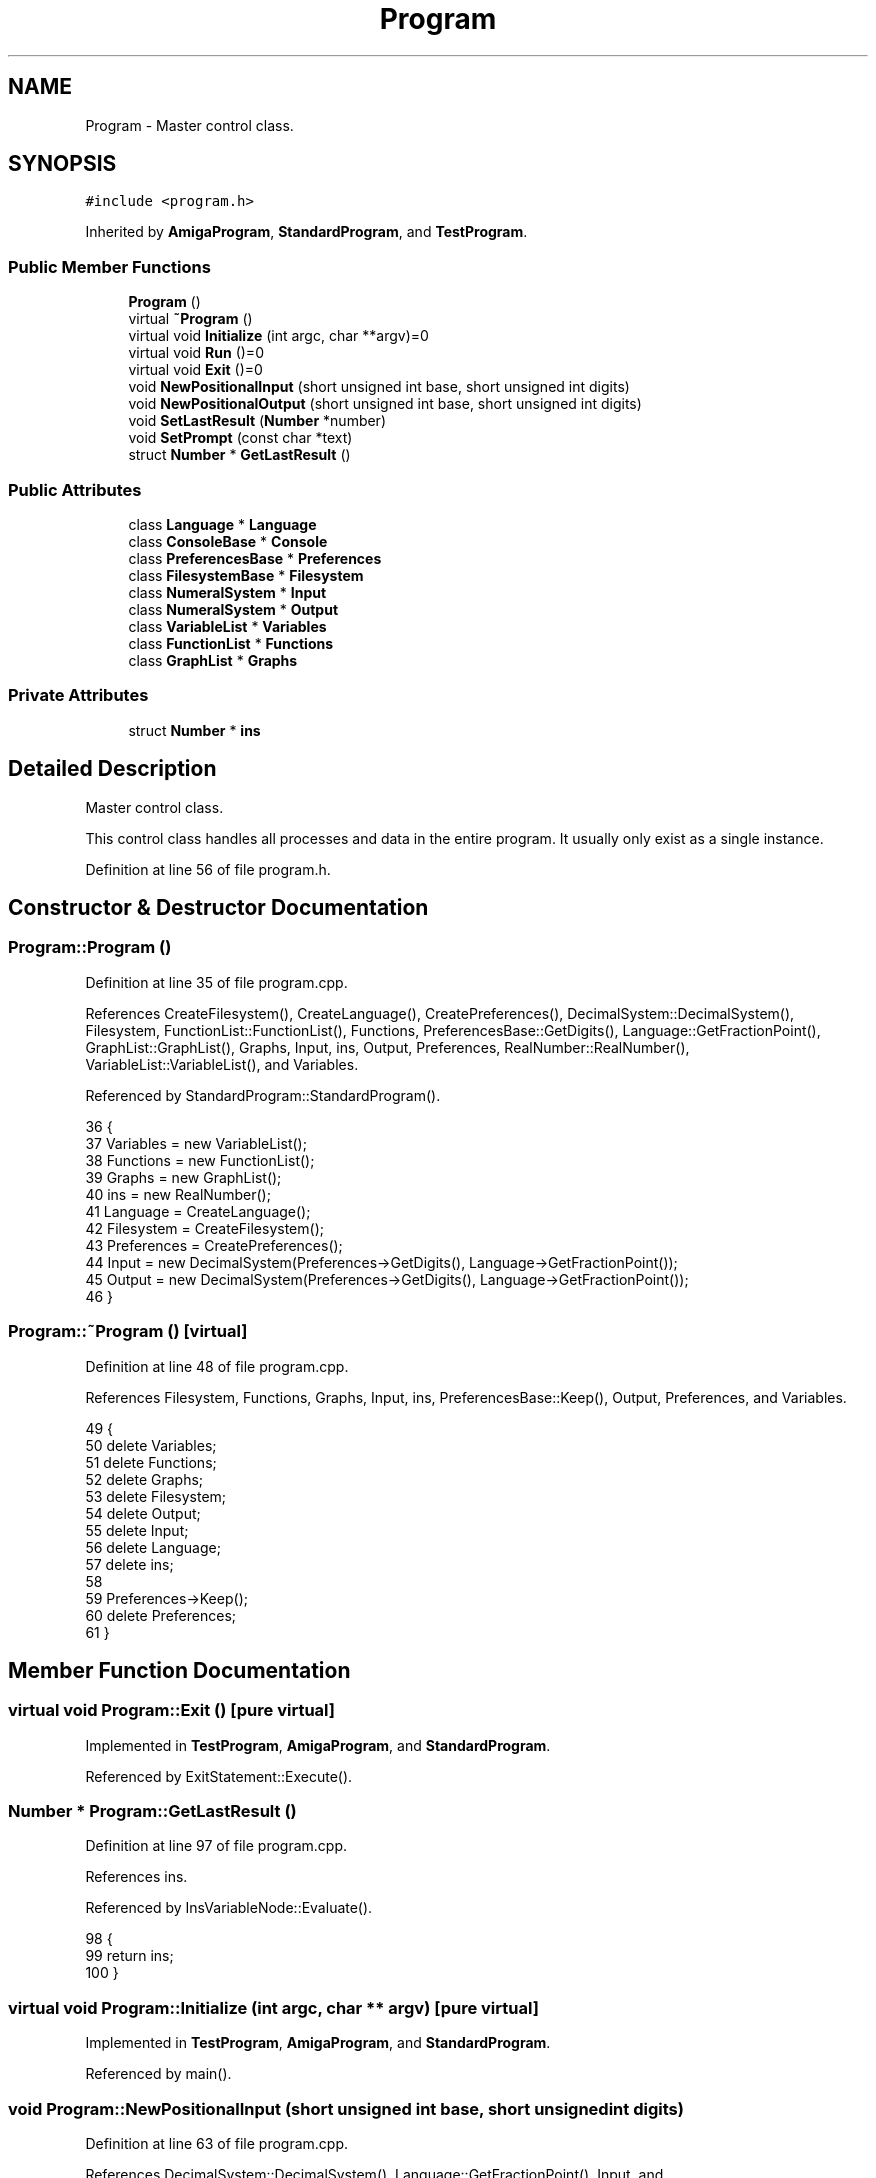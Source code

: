 .TH "Program" 3 "Sat Jan 21 2017" "Version 1.6.1" "amath" \" -*- nroff -*-
.ad l
.nh
.SH NAME
Program \- Master control class\&.  

.SH SYNOPSIS
.br
.PP
.PP
\fC#include <program\&.h>\fP
.PP
Inherited by \fBAmigaProgram\fP, \fBStandardProgram\fP, and \fBTestProgram\fP\&.
.SS "Public Member Functions"

.in +1c
.ti -1c
.RI "\fBProgram\fP ()"
.br
.ti -1c
.RI "virtual \fB~Program\fP ()"
.br
.ti -1c
.RI "virtual void \fBInitialize\fP (int argc, char **argv)=0"
.br
.ti -1c
.RI "virtual void \fBRun\fP ()=0"
.br
.ti -1c
.RI "virtual void \fBExit\fP ()=0"
.br
.ti -1c
.RI "void \fBNewPositionalInput\fP (short unsigned int base, short unsigned int digits)"
.br
.ti -1c
.RI "void \fBNewPositionalOutput\fP (short unsigned int base, short unsigned int digits)"
.br
.ti -1c
.RI "void \fBSetLastResult\fP (\fBNumber\fP *number)"
.br
.ti -1c
.RI "void \fBSetPrompt\fP (const char *text)"
.br
.ti -1c
.RI "struct \fBNumber\fP * \fBGetLastResult\fP ()"
.br
.in -1c
.SS "Public Attributes"

.in +1c
.ti -1c
.RI "class \fBLanguage\fP * \fBLanguage\fP"
.br
.ti -1c
.RI "class \fBConsoleBase\fP * \fBConsole\fP"
.br
.ti -1c
.RI "class \fBPreferencesBase\fP * \fBPreferences\fP"
.br
.ti -1c
.RI "class \fBFilesystemBase\fP * \fBFilesystem\fP"
.br
.ti -1c
.RI "class \fBNumeralSystem\fP * \fBInput\fP"
.br
.ti -1c
.RI "class \fBNumeralSystem\fP * \fBOutput\fP"
.br
.ti -1c
.RI "class \fBVariableList\fP * \fBVariables\fP"
.br
.ti -1c
.RI "class \fBFunctionList\fP * \fBFunctions\fP"
.br
.ti -1c
.RI "class \fBGraphList\fP * \fBGraphs\fP"
.br
.in -1c
.SS "Private Attributes"

.in +1c
.ti -1c
.RI "struct \fBNumber\fP * \fBins\fP"
.br
.in -1c
.SH "Detailed Description"
.PP 
Master control class\&. 

This control class handles all processes and data in the entire program\&. It usually only exist as a single instance\&. 
.PP
Definition at line 56 of file program\&.h\&.
.SH "Constructor & Destructor Documentation"
.PP 
.SS "Program::Program ()"

.PP
Definition at line 35 of file program\&.cpp\&.
.PP
References CreateFilesystem(), CreateLanguage(), CreatePreferences(), DecimalSystem::DecimalSystem(), Filesystem, FunctionList::FunctionList(), Functions, PreferencesBase::GetDigits(), Language::GetFractionPoint(), GraphList::GraphList(), Graphs, Input, ins, Output, Preferences, RealNumber::RealNumber(), VariableList::VariableList(), and Variables\&.
.PP
Referenced by StandardProgram::StandardProgram()\&.
.PP
.nf
36 {
37     Variables = new VariableList();
38     Functions = new FunctionList();
39     Graphs = new GraphList();
40     ins = new RealNumber();
41     Language = CreateLanguage();
42     Filesystem = CreateFilesystem();
43     Preferences = CreatePreferences();
44     Input = new DecimalSystem(Preferences->GetDigits(), Language->GetFractionPoint());
45     Output = new DecimalSystem(Preferences->GetDigits(), Language->GetFractionPoint());
46 }
.fi
.SS "Program::~Program ()\fC [virtual]\fP"

.PP
Definition at line 48 of file program\&.cpp\&.
.PP
References Filesystem, Functions, Graphs, Input, ins, PreferencesBase::Keep(), Output, Preferences, and Variables\&.
.PP
.nf
49 {
50     delete Variables;
51     delete Functions;
52     delete Graphs;
53     delete Filesystem;
54     delete Output;
55     delete Input;
56     delete Language;
57     delete ins;
58 
59     Preferences->Keep();
60     delete Preferences;
61 }
.fi
.SH "Member Function Documentation"
.PP 
.SS "virtual void Program::Exit ()\fC [pure virtual]\fP"

.PP
Implemented in \fBTestProgram\fP, \fBAmigaProgram\fP, and \fBStandardProgram\fP\&.
.PP
Referenced by ExitStatement::Execute()\&.
.SS "\fBNumber\fP * Program::GetLastResult ()"

.PP
Definition at line 97 of file program\&.cpp\&.
.PP
References ins\&.
.PP
Referenced by InsVariableNode::Evaluate()\&.
.PP
.nf
98 {
99     return ins;
100 }
.fi
.SS "virtual void Program::Initialize (int argc, char ** argv)\fC [pure virtual]\fP"

.PP
Implemented in \fBTestProgram\fP, \fBAmigaProgram\fP, and \fBStandardProgram\fP\&.
.PP
Referenced by main()\&.
.SS "void Program::NewPositionalInput (short unsigned int base, short unsigned int digits)"

.PP
Definition at line 63 of file program\&.cpp\&.
.PP
References DecimalSystem::DecimalSystem(), Language::GetFractionPoint(), Input, and PositionalNumeralSystem::PositionalNumeralSystem()\&.
.PP
Referenced by InputStatement::Execute()\&.
.PP
.nf
64 {
65     delete Input;
66 
67     char fractionpoint = Language->GetFractionPoint();
68 
69     if (base == 10) {
70         Input = new DecimalSystem(digits, fractionpoint);
71     } else {
72         Input = new PositionalNumeralSystem(base, digits, fractionpoint);
73     }
74 }
.fi
.SS "void Program::NewPositionalOutput (short unsigned int base, short unsigned int digits)"

.PP
Definition at line 76 of file program\&.cpp\&.
.PP
References DecimalSystem::DecimalSystem(), Language::GetFractionPoint(), Output, and PositionalNumeralSystem::PositionalNumeralSystem()\&.
.PP
Referenced by OutputStatement::Execute()\&.
.PP
.nf
77 {
78     delete Output;
79 
80     char fractionpoint = Language->GetFractionPoint();
81 
82     if (base == 10) {
83         Output = new DecimalSystem(digits, fractionpoint);
84     } else {
85         Output = new PositionalNumeralSystem(base, digits, fractionpoint);
86     }
87 }
.fi
.SS "virtual void Program::Run ()\fC [pure virtual]\fP"

.PP
Implemented in \fBTestProgram\fP, \fBAmigaProgram\fP, and \fBStandardProgram\fP\&.
.PP
Referenced by main()\&.
.SS "void Program::SetLastResult (\fBNumber\fP * number)"

.PP
Definition at line 102 of file program\&.cpp\&.
.PP
References Number::Clone(), and ins\&.
.PP
Referenced by EvalStatement::Execute()\&.
.PP
.nf
103 {
104     delete ins;
105     ins = number->Clone();
106 }
.fi
.SS "void Program::SetPrompt (const char * text)"

.PP
Definition at line 89 of file program\&.cpp\&.
.PP
References Console, Preferences, PreferencesBase::SetPrompt(), and ConsoleBase::SetPrompt()\&.
.PP
Referenced by PromptStatement::Execute()\&.
.PP
.nf
90 {
91     if (Console != NOMEM) {
92         Console->SetPrompt(text);
93     }
94     Preferences->SetPrompt(text);
95 }
.fi
.SH "Member Data Documentation"
.PP 
.SS "class \fBConsoleBase\fP* Program::Console"

.PP
Definition at line 69 of file program\&.h\&.
.PP
Referenced by ClearStatement::Execute(), PrefsStatement::Execute(), StandardProgram::Exit(), StandardProgram::Initialize(), StandardProgram::Run(), SetPrompt(), StandardProgram::StandardProgram(), and StandardProgram::~StandardProgram()\&.
.SS "class \fBFilesystemBase\fP* Program::Filesystem"

.PP
Definition at line 71 of file program\&.h\&.
.PP
Referenced by ShowStatement::Execute(), ListStatement::Execute(), LoadStatement::Execute(), SaveStatement::Execute(), ExecuteStatement::Execute(), Program(), and ~Program()\&.
.SS "class \fBFunctionList\fP* Program::Functions"

.PP
Definition at line 75 of file program\&.h\&.
.PP
Referenced by ListFunctionsStatement::Execute(), DeleteStatement::Execute(), SaveStatement::Execute(), PlotStatement::Execute(), DrawStatement::Execute(), Parser::ParseFunctionDef(), Parser::ParseIdent(), Program(), and ~Program()\&.
.SS "class \fBGraphList\fP* Program::Graphs"

.PP
Definition at line 76 of file program\&.h\&.
.PP
Referenced by DrawStatement::Execute(), Program(), and ~Program()\&.
.SS "class \fBNumeralSystem\fP* Program::Input"

.PP
Definition at line 72 of file program\&.h\&.
.PP
Referenced by PrefsStatement::Execute(), InputStatement::Execute(), DigitsStatement::Execute(), Lexer::GetDigitValue(), NumericValueNode::GetNodeText(), NewPositionalInput(), Parser::ParseNumber(), Program(), and ~Program()\&.
.SS "struct \fBNumber\fP* Program::ins\fC [private]\fP"

.PP
Definition at line 79 of file program\&.h\&.
.PP
Referenced by GetLastResult(), Program(), SetLastResult(), and ~Program()\&.
.SS "class \fBLanguage\fP* Program::Language"

.PP
Definition at line 68 of file program\&.h\&.
.SS "class \fBNumeralSystem\fP* Program::Output"

.PP
Definition at line 73 of file program\&.h\&.
.PP
Referenced by PrefsStatement::Execute(), EvalStatement::Execute(), OutputStatement::Execute(), DigitsStatement::Execute(), VariableList::ListContent(), NewPositionalOutput(), Program(), and ~Program()\&.
.SS "class \fBPreferencesBase\fP* Program::Preferences"

.PP
Definition at line 70 of file program\&.h\&.
.PP
Referenced by PrefsStatement::Execute(), DigitsStatement::Execute(), StandardProgram::Initialize(), Program(), StandardProgram::Run(), SetPrompt(), and ~Program()\&.
.SS "class \fBVariableList\fP* Program::Variables"

.PP
Definition at line 74 of file program\&.h\&.
.PP
Referenced by ListVariablesStatement::Execute(), DeleteStatement::Execute(), SaveStatement::Execute(), Parser::ParseFunctionDef(), Parser::ParseIdent(), Program(), and ~Program()\&.

.SH "Author"
.PP 
Generated automatically by Doxygen for amath from the source code\&.
